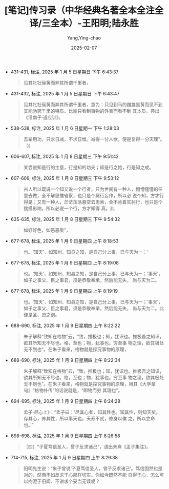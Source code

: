 :PROPERTIES:
:ID:       076b53b8-c89e-41d2-8dd0-d572c4ef73a0
:END:
#+TITLE: [笔记]传习录（中华经典名著全本全注全译/三全本）-王阳明;陆永胜
#+AUTHOR: Yang,Ying-chao
#+DATE:   2025-02-07
#+OPTIONS:  ^:nil H:5 num:t toc:2 \n:nil ::t |:t -:t f:t *:t tex:t d:(HIDE) tags:not-in-toc
#+STARTUP:  align nodlcheck oddeven lognotestate
#+SEQ_TODO: TODO(t) INPROGRESS(i) WAITING(w@) | DONE(d) CANCELED(c@)
#+LANGUAGE: en
#+TAGS:     noexport(n)
#+EXCLUDE_TAGS: noexport
#+FILETAGS: :tag1:tag2:

- 431-431, 标注, 2025 年 1 月 5 日星期日 下午 6:43:37
  # note_md5: 295af282428f4ddcde86747b9c8a9b5d
  #+BEGIN_QUOTE
  见其牝牡骊黄而弃其所谓千里者，
  #+END_QUOTE

- 431-432, 标注, 2025 年 1 月 5 日星期日 下午 6:43:47
  # note_md5: 11bd3e61f4cc50a9272293a62c3a702c
  #+BEGIN_QUOTE
  见其牝牡骊黄而弃其所谓千里者，意为：只见到马的雌雄黑黄而见不到其能驰骋千里的特质。比喻只看到事物的外表而看不到
  其本质。典出《淮南子·道应训》。
  #+END_QUOTE

- 538-538, 标注, 2025 年 1 月 6 日星期一 下午 1:28:03
  # note_md5: e3639e72e529c0c2bab1303cd796fecf
  #+BEGIN_QUOTE
  吾辈用功，只求日减，不求日增。减得一分人欲，便是复得一分天理”。（《
  #+END_QUOTE

- 606-607, 标注, 2025 年 1 月 8 日星期三 下午 9:51:42
  # note_md5: 832021db1dfbdddf66fc604f07d33ff3
  #+BEGIN_QUOTE
  某尝说知是行的主意，行是知的功夫；知是行之始，行是知之成。
  #+END_QUOTE

- 607-609, 标注, 2025 年 1 月 8 日星期三 下午 9:53:12
  # note_md5: 53c0bea767c2b5cd5bf37344002ff7fc
  #+BEGIN_QUOTE
  古人所以既说一个知又说一个行者，只为世间有一种人，懵懵懂懂的任意去做，全不解思惟省察，也只是个冥行妄作，所以必
  说个知，方才行得是；又有一种人，茫茫荡荡悬空去思索，全不肯着实躬行，也只是个揣摸影响，所以必说一个行，方才知得
  真。此
  #+END_QUOTE

- 635-635, 标注, 2025 年 1 月 8 日星期三 下午 9:54:32
  # note_md5: cdbc3d855ba39f199793dbfaec09e0f3
  #+BEGIN_QUOTE
  如好好色，如恶恶臭”，
  #+END_QUOTE

- 677-678, 标注, 2025 年 1 月 9 日星期四 上午 8:18:53
  # note_md5: 93daf4d64bc1ed40d6592999b21bb573
  #+BEGIN_QUOTE
  也。‘知天’，如知州、知县之知，是自己分上事，已与天为一；‘
  #+END_QUOTE

- 677-678, 标注, 2025 年 1 月 9 日星期四 上午 8:19:08
  # note_md5: e23c75d040ef65f642ca9660409a7ad3
  #+BEGIN_QUOTE
  也。‘知天’，如知州、知县之知，是自己分上事，已与天为一；‘事天’，如子之事父、臣之事君，须是恭敬奉承，然后能无失，
  尚与天为二。
  #+END_QUOTE

- 677-678, 标注, 2025 年 1 月 9 日星期四 上午 8:19:19
  # note_md5: 70a76a518f3fcf75eaa0cc024d3a6ecd
  #+BEGIN_QUOTE
  也。‘知天’，如知州、知县之知，是自己分上事，已与天为一；‘事天’，如子之事父、臣之事君，须是恭敬奉承，然后能无失，
  尚与天为二。此便是圣、贤之别。
  #+END_QUOTE

- 688-690, 标注, 2025 年 1 月 9 日星期四 上午 8:22:22
  # note_md5: 3fb10507e33cc175f16b51baf63fd595
  #+BEGIN_QUOTE
  朱子解释“致知在格物”云，“致，推极也；知，犹识也。推极吾之知识，欲其所知无不尽也。格，至也；物，犹事也。穷至事
  物之理，欲其极处无不到也”。在朱子看来，格物就是探究事物的原理，
  #+END_QUOTE

- 688-690, 标注, 2025 年 1 月 9 日星期四 上午 8:22:34
  # note_md5: fa8ff28a01ce5a25d7f5f103723b6583
  #+BEGIN_QUOTE
  朱子解释“致知在格物”云，“致，推极也；知，犹识也。推极吾之知识，欲其所知无不尽也。格，至也；物，犹事也。穷至事
  物之理，欲其极处无不到也”。在朱子看来，格物就是探究事物的原理，用其《大学章句》“格物补传”的话说就是，“即物而穷
  其理也”。
  #+END_QUOTE

- 694-695, 标注, 2025 年 1 月 9 日星期四 上午 8:24:28
  # note_md5: 08579819384a287306339ae9faf9671e
  #+BEGIN_QUOTE
  孟子·尽心上》：“孟子曰：‘尽其心者，知其性也。知其性，则知天矣。存其心，养其性，所以事天也。夭寿不贰，修身以俟
  之，所以立命也。’”
  #+END_QUOTE

- 698-698, 标注, 2025 年 1 月 9 日星期四 上午 8:26:58
  # note_md5: 4ff7e35537ab0d70c620babb13010bce
  #+BEGIN_QUOTE
  ［四］“子夏笃信圣人，曾子反求诸己”，语出朱熹《孟子集注》。
  #+END_QUOTE

- 714-715, 标注, 2025 年 1 月 9 日星期四 上午 8:29:38
  # note_md5: 02eb2ac1b20b7595b283abed1a569f90
  #+BEGIN_QUOTE
  阳明先生说：“朱子曾说‘子夏笃信圣人，曾子反求诸己’。笃信固然也是对的，然而不如反求于心那样切实。你如今既然不能
  自得于心，怎么可以拘泥于旧闻、不讲求个妥当无误呢？
  #+END_QUOTE
